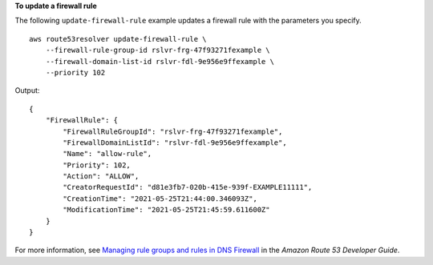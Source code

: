 **To update a firewall rule**

The following ``update-firewall-rule`` example updates a firewall rule with the parameters you specify. ::

    aws route53resolver update-firewall-rule \
        --firewall-rule-group-id rslvr-frg-47f93271fexample \
        --firewall-domain-list-id rslvr-fdl-9e956e9ffexample \
        --priority 102

Output::

    {
        "FirewallRule": {
            "FirewallRuleGroupId": "rslvr-frg-47f93271fexample",
            "FirewallDomainListId": "rslvr-fdl-9e956e9ffexample",
            "Name": "allow-rule",
            "Priority": 102,
            "Action": "ALLOW",
            "CreatorRequestId": "d81e3fb7-020b-415e-939f-EXAMPLE11111",
            "CreationTime": "2021-05-25T21:44:00.346093Z",
            "ModificationTime": "2021-05-25T21:45:59.611600Z"
        }
    }

For more information, see `Managing rule groups and rules in DNS Firewall <https://docs.aws.amazon.com/Route53/latest/DeveloperGuide/resolver-dns-firewall-rule-group-managing.html>`__ in the *Amazon Route 53 Developer Guide*.

